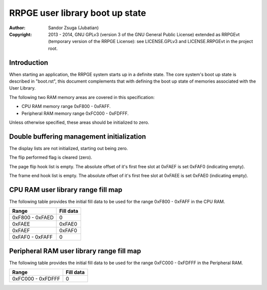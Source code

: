 
RRPGE user library boot up state
==============================================================================

:Author:    Sandor Zsuga (Jubatian)
:Copyright: 2013 - 2014, GNU GPLv3 (version 3 of the GNU General Public
            License) extended as RRPGEvt (temporary version of the RRPGE
            License): see LICENSE.GPLv3 and LICENSE.RRPGEvt in the project
            root.




Introduction
------------------------------------------------------------------------------


When starting an application, the RRPGE system starts up in a definite state.
The core system's boot up state is described in "boot.rst", this document
complements that with defining the boot up state of memories associated with
the User Library.

The following two RAM memory areas are covered in this specification:

- CPU RAM memory range 0xF800 - 0xFAFF.
- Peripheral RAM memory range 0xFC000 - 0xFDFFF.

Unless otherwise specified, these areas should be initialized to zero.




Double buffering management initialization
------------------------------------------------------------------------------


The display lists are not initialized, starting out being zero.

The flip performed flag is cleared (zero).

The page flip hook list is empty. The absolute offset of it's first free slot
at 0xFAEF is set 0xFAF0 (indicating empty).

The frame end hook list is empty. The absolute offset of it's first free slot
at 0xFAEE is set 0xFAE0 (indicating empty).




CPU RAM user library range fill map
------------------------------------------------------------------------------


The following table provides the initial fill data to be used for the range
0xF800 - 0xFAFF in the CPU RAM.

+--------+-------------------------------------------------------------------+
| Range  | Fill data                                                         |
+========+===================================================================+
| 0xF800 |                                                                   |
| \-     | 0                                                                 |
| 0xFAED |                                                                   |
+--------+-------------------------------------------------------------------+
| 0xFAEE | 0xFAE0                                                            |
+--------+-------------------------------------------------------------------+
| 0xFAEF | 0xFAF0                                                            |
+--------+-------------------------------------------------------------------+
| 0xFAF0 |                                                                   |
| \-     | 0                                                                 |
| 0xFAFF |                                                                   |
+--------+-------------------------------------------------------------------+




Peripheral RAM user library range fill map
------------------------------------------------------------------------------

The following table provides the initial fill data to be used for the range
0xFC000 - 0xFDFFF in the Peripheral RAM.

+---------+------------------------------------------------------------------+
| Range   | Fill data                                                        |
+=========+==================================================================+
| 0xFC000 |                                                                  |
| \-      | 0                                                                |
| 0xFDFFF |                                                                  |
+---------+------------------------------------------------------------------+
